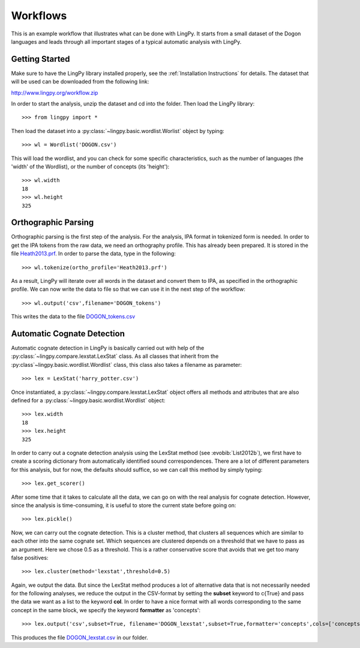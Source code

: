 =========
Workflows
=========

This is an example workflow that illustrates what can be done with LingPy. It starts from a small
dataset of the Dogon languages and leads through all important stages of a typical automatic
analysis with LingPy. 

Getting Started
===============

Make sure to have the LingPy library installed properly, see the :ref:`Installation Instructions`
for details. The dataset that will be used can be downloaded from the following link:

http://www.lingpy.org/workflow.zip

In order to start the analysis, unzip the dataset and cd into the folder. Then load the LingPy
library::

  >>> from lingpy import *

Then load the dataset into a :py:class:`~lingpy.basic.wordlist.Worlist` object by typing::
  
  >>> wl = Wordlist('DOGON.csv')

This will load the wordlist, and you can check for some specific characteristics, such as the number
of languages (the 'width' of the Wordlist), or the number of concepts (its 'height')::

  >>> wl.width
  18
  >>> wl.height
  325

Orthographic Parsing
====================

Orthographic parsing is the first step of the analysis. For the analysis, IPA format in tokenized
form is needed. In order to get the IPA tokens from the raw data, we need an orthography profile.
This has already been prepared. It is stored in the file Heath2013.prf_. In order to parse the data,
type in the following::

  >>> wl.tokenize(ortho_profile='Heath2013.prf')

As a result, LingPy will iterate over all words in the dataset and convert them to IPA, as specified
in the orthographic profile. We can now write the data to file so that we can use it in the next
step of the workflow::

  >>> wl.output('csv',filename='DOGON_tokens')

This writes the data to the file DOGON_tokens.csv_

Automatic Cognate Detection
===========================

Automatic cognate detection in LingPy is basically carried out with help of the
:py:class:`~lingpy.compare.lexstat.LexStat` class. As all classes that inherit from the :py:class`~lingpy.basic.wordlist.Wordlist` class, this class also takes a filename as parameter::

  >>> lex = LexStat('harry_potter.csv')

Once instantiated, a :py:class:`~lingpy.compare.lexstat.LexStat` object offers all methods and
attributes that are also defined for a :py:class:`~lingpy.basic.wordlist.Wordlist` object::

  >>> lex.width
  18
  >>> lex.height
  325

In order to carry out a cognate detection analysis using the LexStat method (see :evobib:`List2012b`), we first have to 
create a scoring dictionary from automatically identified sound correspondences. There are a lot of
different parameters for this analysis, but for now, the defaults should suffice, so we can call
this method by simply typing::

  >>> lex.get_scorer()

After some time that it takes to calculate all the data, we can go on with the real analysis for
cognate detection. However, since the analysis is time-consuming, it is useful to store the current
state before going on::

  >>> lex.pickle()

Now, we can carry out the cognate detection. This is a cluster method, that clusters all sequences
which are similar to each other into the same cognate set. Which sequences are clustered depends on
a threshold that we have to pass as an argument. Here we chose 0.5 as a threshold. This is a rather
conservative score that avoids that we get too many false positives::

  >>> lex.cluster(method='lexstat',threshold=0.5)

Again, we output the data. But since the LexStat method produces a lot of alternative data that is
not necessarily needed for the following analyses, we reduce the output in the CSV-format by
setting the **subset** keyword to c{True} and pass the data we want as a list to the keyword **col**. 
In order to have a nice format with all words corresponding to the same concept in the same block,
we specify the keyword **formatter** as 'concepts'::

  >>> lex.output('csv',subset=True, filename='DOGON_lexstat',subset=True,formatter='concepts',cols=['concepts','taxa','counterpart','tokens','lexstatid'])

This produces the file DOGON_lexstat.csv_ in our folder.

.. _Heath2013.prf: examples/Heath2013.prf
.. _DOGON.csv: examples/DOGON.csv
.. _DOGON_tokens.csv: examples/DOGON_tokens.csv
.. _DOGON_lexstat.csv: examples/DOGON_lexstat.csv


